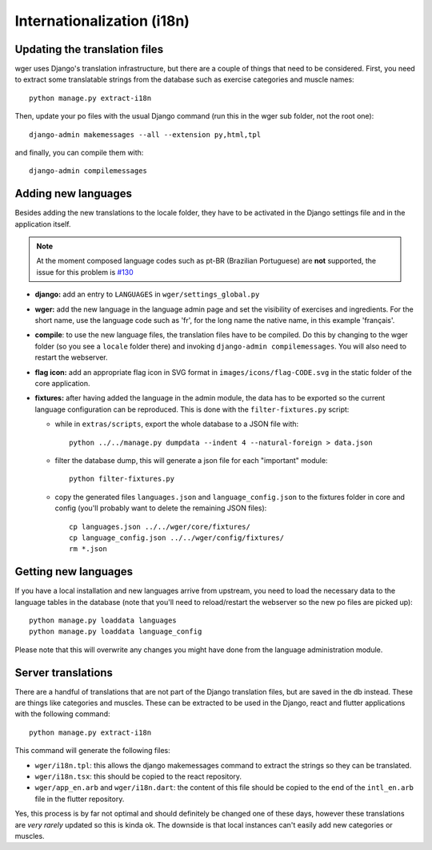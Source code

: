 .. _i18n:

Internationalization (i18n)
===========================

Updating the translation files
-------------------------------

wger uses Django's translation infrastructure, but there are a couple of things
that need to be considered. First, you need to extract some translatable strings
from the database such as exercise categories and muscle names::

    python manage.py extract-i18n

Then, update your po files with the usual Django command (run this in the wger
sub folder, not the root one)::

    django-admin makemessages --all --extension py,html,tpl


and finally, you can compile them with::

    django-admin compilemessages


Adding new languages
--------------------

Besides adding the new translations to the locale folder, they have to be
activated in the Django settings file and in the application itself.

.. note::
  At the moment composed language codes such as pt-BR (Brazilian Portuguese)
  are **not** supported, the issue for this problem is `#130`_

.. _#130: https://github.com/wger-project/wger/issues/130

* **django:** add an entry to ``LANGUAGES`` in ``wger/settings_global.py``

* **wger:** add the new language in the language admin page and set the
  visibility of exercises and ingredients. For the short name, use the
  language code such as 'fr', for the long name the native name, in this example
  'français'.

* **compile**: to use the new language files, the translation files have to be
  compiled. Do this by changing to the wger folder (so you see a ``locale``
  folder there) and invoking ``django-admin compilemessages``. You will also
  need to restart the webserver.

* **flag icon:** add an appropriate flag icon in SVG format in ``images/icons/flag-CODE.svg``
  in the static folder of the core application.

* **fixtures:** after having added the language in the admin module, the data
  has to be exported so the current language configuration can be reproduced.
  This is done with the ``filter-fixtures.py`` script:

  * while in ``extras/scripts``, export the whole database to a JSON file with::

      python ../../manage.py dumpdata --indent 4 --natural-foreign > data.json

  * filter the database dump, this will generate a json file for each "important"
    module::

      python filter-fixtures.py

  * copy the generated files ``languages.json`` and ``language_config.json`` to
    the fixtures folder in core and config (you'll probably want to delete the
    remaining JSON files)::

      cp languages.json ../../wger/core/fixtures/
      cp language_config.json ../../wger/config/fixtures/
      rm *.json


Getting new languages
---------------------

If you have a local installation and new languages arrive from upstream, you
need to load the necessary data to the language tables in the database (note
that you'll need to reload/restart the webserver so the new po files are picked
up)::

  python manage.py loaddata languages
  python manage.py loaddata language_config

Please note that this will overwrite any changes you might have done from the
language administration module.


Server translations
-------------------

There are a handful of translations that are not part of the Django translation
files, but are saved in the db instead. These are things like categories and
muscles. These can be extracted to be used in the Django, react and flutter
applications with the following command::

  python manage.py extract-i18n

This command will generate the following files:

* ``wger/i18n.tpl``: this allows the django makemessages command to extract
  the strings so they can be translated.
* ``wger/i18n.tsx``: this should be copied to the react repository.
* ``wger/app_en.arb`` and ``wger/i18n.dart``: the content of this file should be copied to
  the end of the ``intl_en.arb`` file in the flutter repository.

Yes, this process is by far not optimal and should definitely be changed one
of these days, however these translations are *very rarely* updated so this
is kinda ok. The downside is that local instances can't easily add new
categories or muscles.